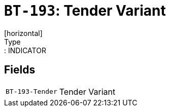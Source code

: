 = `BT-193`: Tender Variant
[horizontal]
Type:: INDICATOR
== Fields
[horizontal]
  `BT-193-Tender`:: Tender Variant
